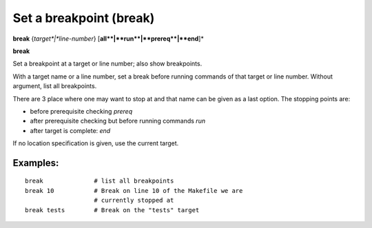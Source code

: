 .. index:: break
.. _break:

Set a breakpoint (break)
------------------------

**break** {*target*|*line-number*} [**all**|**run**|**prereq**|**end**]*

**break**



Set a breakpoint at a target or line number; also show breakpoints.

With a target name or a line number, set a break before running commands
of that target or line number.  Without argument, list all breakpoints.

There are 3 place where one may want to stop at and that name can
be given as a last option. The stopping points are:

- before prerequisite checking `prereq`
- after prerequisite checking but before running commands `run`
- after target is complete: `end`

If no location specification is given, use the current target.

Examples:
+++++++++

::

   break              # list all breakpoints
   break 10           # Break on line 10 of the Makefile we are
                      # currently stopped at
   break tests        # Break on the "tests" target

.. seealso::

   :ref:`delete <delete>`.
